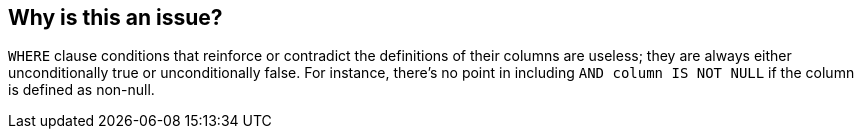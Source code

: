 == Why is this an issue?

``++WHERE++`` clause conditions that reinforce or contradict the definitions of their columns are useless; they are always either unconditionally true or unconditionally false. For instance, there's no point in including ``++AND column IS NOT NULL++`` if the column is defined as non-null.

